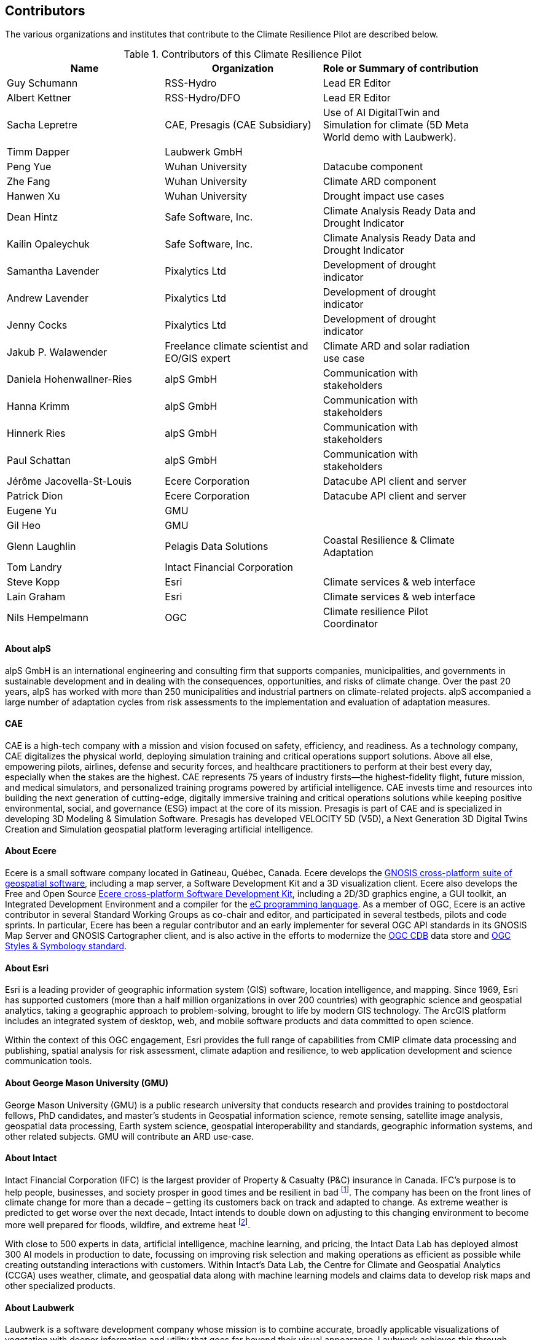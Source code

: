== Contributors

The various organizations and institutes that contribute to the Climate Resilience Pilot are described below. 

.Contributors of this Climate Resilience Pilot
[width="90%",options="header"]
|====================
|Name | Organization | Role or Summary of contribution
|Guy Schumann | RSS-Hydro | Lead ER Editor
|Albert Kettner | RSS-Hydro/DFO | Lead ER Editor
|Sacha Lepretre | CAE,  Presagis (CAE Subsidiary)  | Use of AI DigitalTwin and Simulation for climate (5D Meta World demo with Laubwerk).
|Timm Dapper | Laubwerk GmbH |
|Peng Yue | Wuhan University | Datacube component
|Zhe Fang | Wuhan University | Climate ARD component
|Hanwen Xu | Wuhan University | Drought impact use cases
|Dean Hintz | Safe Software, Inc. | Climate Analysis Ready Data and Drought Indicator
|Kailin Opaleychuk | Safe Software, Inc. | Climate Analysis Ready Data and Drought Indicator
|Samantha Lavender | Pixalytics Ltd | Development of drought indicator
|Andrew Lavender | Pixalytics Ltd | Development of drought indicator
|Jenny Cocks | Pixalytics Ltd | Development of drought indicator
|Jakub P. Walawender | Freelance climate scientist and EO/GIS expert | Climate ARD and solar radiation use case
|Daniela Hohenwallner-Ries | alpS GmbH | Communication with stakeholders
|Hanna Krimm | alpS GmbH | Communication with stakeholders
|Hinnerk Ries | alpS GmbH | Communication with stakeholders
|Paul Schattan | alpS GmbH | Communication with stakeholders
|Jérôme Jacovella-St-Louis | Ecere Corporation | Datacube API client and server
|Patrick Dion | Ecere Corporation | Datacube API client and server
|Eugene Yu | GMU |
|Gil Heo | GMU |
|Glenn Laughlin | Pelagis Data Solutions | Coastal Resilience & Climate Adaptation
|Tom Landry | Intact Financial Corporation |
|Steve Kopp | Esri | Climate services & web interface
|Lain Graham | Esri | Climate services & web interface
|Nils Hempelmann | OGC | Climate resilience Pilot Coordinator |
|====================


// [[CRIS]]
// .CRIS overview
// image::CRIS.png[CRIS]


==== About alpS

alpS GmbH is an international engineering and consulting firm that supports companies, municipalities, and governments in sustainable development and in dealing with the consequences, opportunities, and risks of climate change. Over the past 20 years, alpS has worked with more than 250 municipalities and industrial partners on climate-related projects. alpS accompanied a large number of adaptation cycles from risk assessments to the implementation and evaluation of adaptation measures.

==== CAE

CAE is a high-tech company with a mission and vision focused on safety, efficiency, and readiness.
As a technology company, CAE digitalizes the physical world, deploying simulation training and critical operations support solutions.
Above all else, empowering pilots, airlines, defense and security forces, and healthcare practitioners to perform at their best every day, especially when the stakes are the highest.
CAE represents 75 years of industry firsts—the highest-fidelity flight, future mission, and medical simulators, and personalized training programs powered by artificial intelligence.
CAE invests time and resources into building the next generation of cutting-edge, digitally immersive training and critical operations solutions while keeping positive environmental, social, and governance (ESG) impact at the core of its mission.        
Presagis is part of CAE and is specialized in developing 3D Modeling & Simulation Software.
Presagis has developed VELOCITY 5D (V5D), a Next Generation 3D Digital Twins Creation and Simulation geospatial platform leveraging artificial intelligence.

==== About Ecere

Ecere is a small software company located in Gatineau, Québec, Canada.
Ecere develops the https://ecere.ca/gnosis[GNOSIS cross-platform suite of geospatial software], including a map server, a Software Development Kit and a 3D visualization client.
Ecere also develops the Free and Open Source https://ecere.org[Ecere cross-platform Software Development Kit], including a 2D/3D graphics engine, a GUI toolkit,
an Integrated Development Environment and a compiler for the https://ec-lang.org[eC programming language].
As a member of OGC, Ecere is an active contributor in several Standard Working Groups as co-chair and editor, and participated in several testbeds, pilots and code sprints.
In particular, Ecere has been a regular contributor and an early implementer for several OGC API standards in its GNOSIS Map Server and GNOSIS Cartographer client, and is also active in the efforts to modernize
the https://www.ogc.org/standard/cdb/[OGC CDB] data store and https://github.com/opengeospatial/styles-and-symbology[OGC Styles & Symbology standard].

==== About Esri 

Esri is a leading provider of geographic information system (GIS) software, location intelligence, and mapping. Since 1969, Esri has supported customers (more than a half  million organizations in over 200 countries) with geographic science and geospatial analytics, taking a geographic approach to problem-solving, brought to life by modern GIS technology. The ArcGIS platform includes an integrated system of desktop, web, and mobile software products and data committed to open science.

Within the context of this OGC engagement, Esri provides the full range of capabilities from CMIP climate data processing and publishing, spatial analysis for risk assessment, climate adaption and resilience, to web application development and science communication tools.


// ==== About GatewayGEO 
// ToDo: Description


==== About George Mason University (GMU)

George Mason University (GMU) is a public research university that conducts research and provides training to postdoctoral fellows, PhD candidates, and master's students in Geospatial information science, remote sensing, satellite image analysis, geospatial data processing, Earth system science, geospatial interoperability and standards, geographic information systems, and other related subjects. GMU will contribute an ARD use-case.


// ==== About GISE Hub
// ToDo: Description

==== About Intact

Intact Financial Corporation (IFC) is the largest provider of Property & Casualty (P&C) insurance in Canada. IFC's purpose is to help people, businesses, and society prosper in good times and be resilient in bad footnote:[Intact Annual Report 2022, Intact Annual Reports page]. The company has been on the front lines of climate change for more than a decade – getting its customers back on track and adapted to change. As extreme weather is predicted to get worse over the next decade, Intact intends to double down on adjusting to this changing environment to become more well prepared for floods, wildfire, and extreme heat footnote:[Intact Social Impact & ESG Report 2022, Intact Annual Reports page].

With close to 500 experts in data, artificial intelligence, machine learning, and pricing, the Intact Data Lab has deployed almost 300 AI models in production to date, focussing on improving risk selection and making operations as efficient as possible while creating outstanding interactions with customers. Within Intact’s Data Lab, the Centre for Climate and Geospatial Analytics (CCGA) uses weather, climate, and geospatial data along with machine learning models and claims data to develop risk maps and other specialized products.


==== About Laubwerk

Laubwerk is a software development company whose mission is to combine accurate, broadly applicable visualizations of vegetation with deeper information and utility that goes far beyond their visual appearance. Laubwerk achieves this through building a database that combines ultra-realistic 3D representations of plants with extensive metadata that represents plant properties. This unique combination makes Laubwerk a prime partner to bridge the gap from data-driven simulation to eye-catching visualizations.

==== About Pixalytics Ltd

Pixalytics Ltd is an independent consultancy company specializing in Earth Observation (EO) combining cutting-edge scientific knowledge with satellite and airborne data to provide answers to questions about EArth's resources and behavior. The underlying work includes developing algorithms and software, with activities including a focus on EO quality control and end-user focused applications.

==== About Pelagis

Pelagis is an OceanTech venture located in Nova Scotia, Canada focusing on the application of open geospatial technology and standards designed to promote the sustainable use of ocean resources. As a member of the Open Geospatial Consortium, Pelagis co-chairs the Marine Domain Working Group responsible for developing a spatially-aware federated service model of marine and coastal ecosystems.


//==== About Presagis

//ToDo: Description

==== About RSS-Hydro

RSS-Hydro is a geospatial solutions and service company focusing its R&D and commercial products in the area of water risks, with a particular emphasis on the SDGs. RSS-Hydro has been part of several successful OGC testbeds, including the DP 21 to which this pilot is linked, not only in terms of ARD and IRD but also in terms of use cases. In this pilot, RSS-Hydro’s main contribution is the lead of the Engineering report. In terms of technical contributions to various other OGC testbeds and pilots, RSS-Hydro is creating digestible OGC data types and formats for specific partner use cases, in particular producing ARD from publicly available EO and model data, including hydrological model output as well as climate projections. These ARD will feed into all use cases for all participants, especially use cases proposed for floods, heat, drought and health impacts by other participants in the pilot. The created ARD in various OGC interoperable formats will create digestible dataflows for the proposed OGC Use Cases.

Specifically, RSS-Hydro can provide access to the following satellite and climate projection data.

- Wildfire: Fire Radiant Power (FRP) product from Sentinel 3 (NetCDF), 5p, MODIS products (fire detection), VIIRS (NOAA); possibly biomass availability (fire fuel)
- Land Surface Temp: Sentinel 3 
- Pollution: Sentinel 5p 
- Climate Projection data (NetCDF, etc., daily downscaled possible): air temp (10 m above ground) with rainfall and possibly wind direction as well
- Satellite-derived Discharge Data to look at droughts/floods etc. by basin or other scale
- Hydrological model simulation outputs at (sub)basin scale


==== About Safe Software

Safe Software is a leader in supporting geospatial interoperability and automation for more than 25 years as creators of the FME platform. FME was created to promote FAIR principles, including data sharing across barriers and silos, with unparalleled support for a wide array of both vendor specific formats and open standards. Within this platform, Safe Software provides a range of tools to support interoperability workflows. FME Form is a graphical authoring environment that allows users to rapidly prototype transformation workflows in a no-code environment. FME Flow then allows users to publish data transforms to enterprise oriented service architectures. FME Hosted offers a low cost, easy to deploy, and scalable environment for deploying transformation and integration services to the cloud.

Open standards have always been a core strategy for Safe Software to better support data sharing. The FME platform can be seen as a bridge between the many supported vendor protocols and open standards such as XML, JSON, and OGC standards such as GML, KML, WMS, WFS, and OGC APIs.  Safe Software has collaborated extensively over the years with the open standards community. Safe Software actively participates in the CityGML and INSPIRE communities in Europe and is also active within the OGC community and participated in many initiatives including test beds, pilots such as Maritime Limits and Boundaries and IndoorGML, and most recently the 2021 Disaster Pilot and 2023 Climate Resilience Pilot. Safe Software also actively participates in a number of Domain and Standards working groups.


==== About Jakub P. Walawender 

Jakub P. Walawender is a freelance climate scientist and EO/GIS expert carrying out his PhD research on the solar radiation climatology of Poland at the Laboratory for Climatology and Remote Sensing (LCRS), Faculty of Geography, Philipps University in Marburg, Germany. Jakub specializes in the application of satellite remote sensing, GIS, and geostatistics in the monitoring and analysis of climate variability and extremes and supports users in the application of different climate data records to tackle the effects of climate change.


==== About Wuhan University (WHU)

Wuhan University (WHU) is a university that plays a significant role in researching and teaching all aspects of surveying and mapping, remote sensing, photogrammetry, and geospatial information sciences in China. In this Climate Resilience Pilot, WHU will contribute three components (ARD, Drought Indicator, and Data Cube) and one use-case (Drought Impact Use-cases). 

[[clause-reference]]


